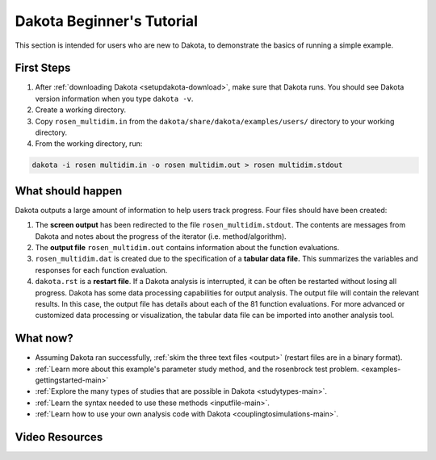 .. _helloworld-main:

""""""""""""""""""""""""""
Dakota Beginner's Tutorial
""""""""""""""""""""""""""

This section is intended for users who are new to Dakota, to demonstrate the basics of running a simple example.

===========
First Steps
===========

1. After :ref:`downloading Dakota <setupdakota-download>`, make sure that Dakota runs. You should see Dakota version information when you type ``dakota -v``.
2. Create a working directory.
3. Copy ``rosen_multidim.in`` from the ``dakota/share/dakota/examples/users/`` directory to your working directory.
4. From the working directory, run:

.. code-block::

   dakota -i rosen multidim.in -o rosen multidim.out > rosen multidim.stdout

.. _helloworld-results:

==================
What should happen
==================

Dakota outputs a large amount of information to help users track progress. Four files should have been created:

1. The **screen output** has been redirected to the file ``rosen_multidim.stdout``. The contents are messages from Dakota and notes about the progress of the iterator (i.e. method/algorithm).
2. The **output file** ``rosen_multidim.out`` contains information about the function evaluations.
3. ``rosen_multidim.dat`` is created due to the specification of a **tabular data file.** This summarizes the variables and responses for each function evaluation.
4. ``dakota.rst`` is a **restart file**. If a Dakota analysis is interrupted, it can be often be restarted without losing all progress. Dakota has some data processing capabilities for output analysis. The output file will contain the relevant results. In this case, the output file has details about each of the 81 function evaluations. For more advanced or customized data processing or visualization, the tabular data file can be imported into another analysis tool.

=========
What now?
=========

- Assuming Dakota ran successfully, :ref:`skim the three text files <output>` (restart files are in a binary format).
- :ref:`Learn more about this example's parameter study method, and the rosenbrock test problem. <examples-gettingstarted-main>`
- :ref:`Explore the many types of studies that are possible in Dakota <studytypes-main>`.
- :ref:`Learn the syntax needed to use these methods <inputfile-main>`.
- :ref:`Learn how to use your own analysis code with Dakota <couplingtosimulations-main>`.

===============
Video Resources
===============

.. image:: img/DakotaSimpleExampleScreencastTeaser.png
   :target: https://www.youtube.com/watch?v=ofi13UTq_Is&list=PLouetuxaIMDo-NMFXT-hlHYhOkePLrayY&index=1
   :alt: Watch Screencast 1.1: Running a Simple Example in Dakota
